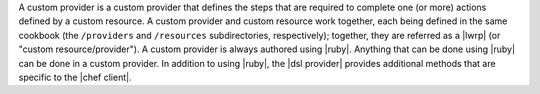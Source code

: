 .. The contents of this file are included in multiple topics.
.. This file should not be changed in a way that hinders its ability to appear in multiple documentation sets.


A custom provider is a custom provider that defines the steps that are required to complete one (or more) actions defined by a custom resource. A custom provider and custom resource work together, each being defined in the same cookbook (the ``/providers`` and ``/resources`` subdirectories, respectively); together, they are referred as a |lwrp| (or "custom resource/provider"). A custom provider is always authored using |ruby|. Anything that can be done using |ruby| can be done in a custom provider. In addition to using |ruby|, the |dsl provider| provides additional methods that are specific to the |chef client|.
